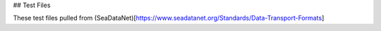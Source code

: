 ## Test Files

These test files pulled from (SeaDataNet)[https://www.seadatanet.org/Standards/Data-Transport-Formats]
